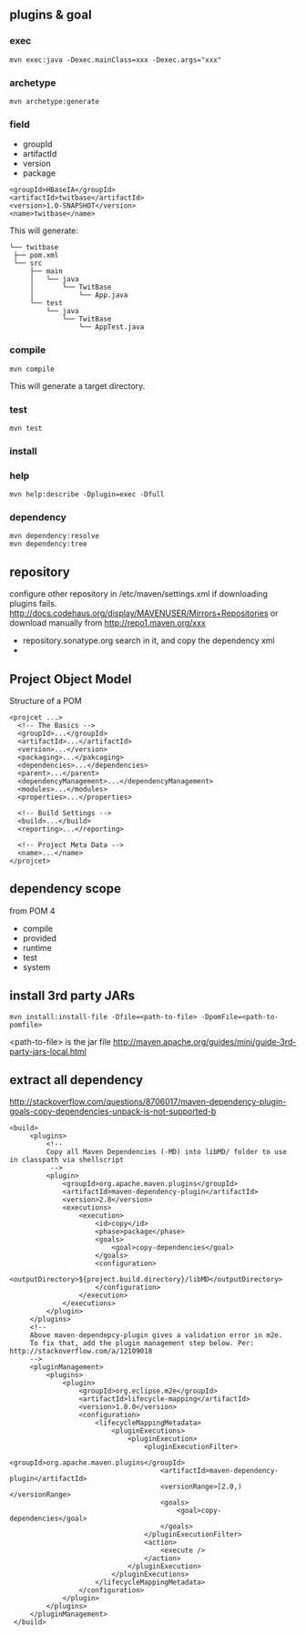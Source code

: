 
** plugins & goal
*** exec
   : mvn exec:java -Dexec.mainClass=xxx -Dexec.args="xxx"
*** archetype
   : mvn archetype:generate
*** field
   - groupId
   - artifactId
   - version
   - package
   #+BEGIN_EXAMPLE
   <groupId>HBaseIA</groupId>
   <artifactId>twitbase</artifactId>
   <version>1.0-SNAPSHOT</version>
   <name>twitbase</name>
   #+END_EXAMPLE
   This will generate:
   #+BEGIN_EXAMPLE
   └── twitbase
    ├── pom.xml
    └── src
        ├── main
        │   └── java
        │       └── TwitBase
        │           └── App.java
        └── test
            └── java
                └── TwitBase
                    └── AppTest.java
   #+END_EXAMPLE
*** compile
    : mvn compile
    This will generate a target directory.
*** test
    : mvn test
*** install
*** help
    : mvn help:describe -Dplugin=exec -Dfull
*** dependency
    : mvn dependency:resolve
    : mvn dependency:tree

** repository
   configure other repository in /etc/maven/settings.xml if
   downloading plugins fails.
   http://docs.codehaus.org/display/MAVENUSER/Mirrors+Repositories
   or download manually from http://repo1.maven.org/xxx
   - repository.sonatype.org
     search in it, and copy the dependency xml
   - 
    
** Project Object Model
   Structure of a POM
   #+BEGIN_EXAMPLE
   <projcet ...>
     <!-- The Basics -->
     <groupId>...</groupId>
     <artifactId>...</artifactId>
     <version>...</version>
     <packaging>...</pakcaging>
     <dependencies>...</dependencies>
     <parent>...</parent>
     <dependencyManagement>...</dependencyManagement>
     <modules>...</modules>
     <properties>...</properties>
     
     <!-- Build Settings -->
     <build>...</build>
     <reporting>...</reporting>

     <!-- Project Meta Data -->
     <name>...</name>
   </projcet>
   #+END_EXAMPLE
** dependency scope
   from POM 4
   - compile
   - provided
   - runtime
   - test
   - system
** install 3rd party JARs
   : mvn install:install-file -Dfile=<path-to-file> -DpomFile=<path-to-pomfile>
   <path-to-file> is the jar file
   http://maven.apache.org/guides/mini/guide-3rd-party-jars-local.html

** extract all dependency
   http://stackoverflow.com/questions/8706017/maven-dependency-plugin-goals-copy-dependencies-unpack-is-not-supported-b
   #+BEGIN_EXAMPLE
   <build> 
        <plugins>
            <!--
            Copy all Maven Dependencies (-MD) into libMD/ folder to use in classpath via shellscript
             --> 
            <plugin>
                <groupId>org.apache.maven.plugins</groupId>
                <artifactId>maven-dependency-plugin</artifactId>
                <version>2.8</version>
                <executions>
                    <execution>
                        <id>copy</id>
                        <phase>package</phase>
                        <goals>
                            <goal>copy-dependencies</goal>
                        </goals>
                        <configuration>
                            <outputDirectory>${project.build.directory}/libMD</outputDirectory>
                        </configuration>
                    </execution>
                </executions>
            </plugin>
        </plugins>
        <!--  
        Above maven-dependepcy-plugin gives a validation error in m2e. 
        To fix that, add the plugin management step below. Per: http://stackoverflow.com/a/12109018
        -->
        <pluginManagement>
            <plugins>
                <plugin>
                    <groupId>org.eclipse.m2e</groupId>
                    <artifactId>lifecycle-mapping</artifactId>
                    <version>1.0.0</version>
                    <configuration>
                        <lifecycleMappingMetadata>
                            <pluginExecutions>
                                <pluginExecution>
                                    <pluginExecutionFilter>
                                        <groupId>org.apache.maven.plugins</groupId>
                                        <artifactId>maven-dependency-plugin</artifactId>
                                        <versionRange>[2.0,)</versionRange>
                                        <goals>
                                            <goal>copy-dependencies</goal>
                                        </goals>
                                    </pluginExecutionFilter>
                                    <action>
                                        <execute />
                                    </action>
                                </pluginExecution>
                            </pluginExecutions>
                        </lifecycleMappingMetadata>
                    </configuration>
                </plugin>
            </plugins>
        </pluginManagement>
    </build>
   #+END_EXAMPLE
